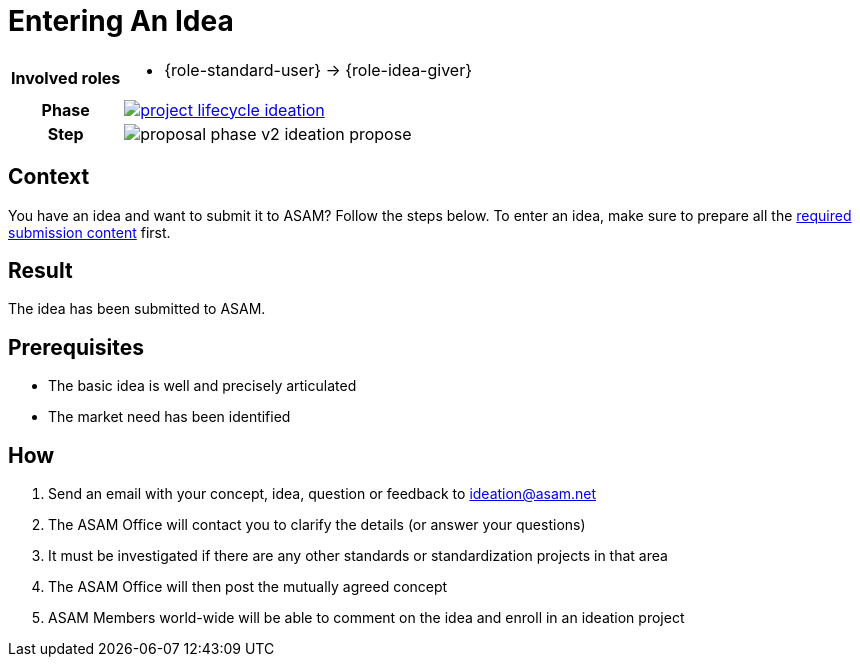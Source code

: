 = Entering An Idea
:description: Describes the steps for submitting an idea for a new project at ASAM.
:keywords: ideation, idea
:compendium:

//tag::body[]

[cols="1,5", grid = rows]
|===
h|Involved roles
a| * {role-standard-user} -> {role-idea-giver}

ifdef::compendium[]
h| Phase
| xref:getting-involved:ideation_phase.adoc#_the_ideation_phase[image:compendium:asam/project_lifecycle-ideation.svg[]]
endif::[]

h| Step
| image:compendium:asam/proposal_phase_v2-ideation_propose.svg[]

|===

== Context
You have an idea and want to submit it to ASAM?
Follow the steps below.
To enter an idea, make sure to prepare all the <<prerequisites-idea-submittal, required submission content>> first.

== Result
The idea has been submitted to ASAM.

[#prerequisites-idea-submittal]
== Prerequisites
* The basic idea is well and precisely articulated
* The market need has been identified

== How

. Send an email with your concept, idea, question or feedback to ideation@asam.net
. The ASAM Office will contact you to clarify the details (or answer your questions)
. It must be investigated if there are any other standards or standardization projects in that area
. The ASAM Office will then post the mutually agreed concept
. ASAM Members world-wide will be able to comment on the idea and enroll in an ideation project

//end::body[]
